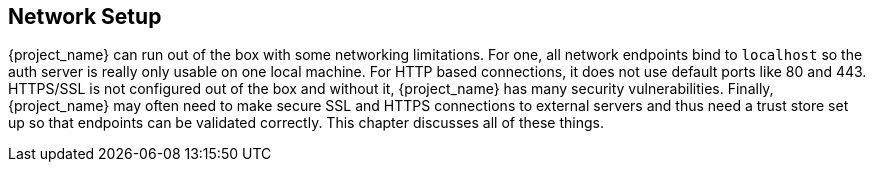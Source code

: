 
[[_network]]

== Network Setup

{project_name} can run out of the box with some networking limitations.  For one, all network endpoints bind to `localhost`
so the auth server is really only usable on one local machine.  For HTTP based connections, it does not use default ports
like 80 and 443.  HTTPS/SSL is not configured out of the box and without it, {project_name} has many security
vulnerabilities.
Finally, {project_name}
may often need to make secure SSL and HTTPS connections to external servers and thus need a trust store set up so that endpoints can
be validated correctly.  This chapter discusses all of these things.









